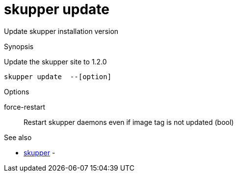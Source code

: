 = skupper update

Update skupper installation version

.Synopsis

Update the skupper site to 1.2.0


 skupper update  --[option]



.Options


force-restart:: 
Restart skupper daemons even if image tag is not updated
 (bool)
// 


.Options inherited from parent commands


// 
// 
// 


.See also

* xref:skupper.adoc[skupper]	 -


// = Auto generated by spf13/cobra on 15-Nov-2022
